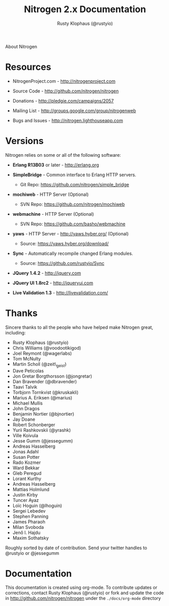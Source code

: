 #+STYLE: <LINK href="stylesheet.css" rel="stylesheet" type="text/css">
#+TITLE: Nitrogen 2.x Documentation
#+AUTHOR: Rusty Klophaus (@rustyio)
#+EMAIL: 

#+TEXT: [[file:./index.org][Getting Started]] | [[file:./api.org][API]] | [[file:./elements.org][Elements]] | [[file:./actions.org][Actions]] | [[file:./validators.org][Validators]] | [[file:./handlers.org][Handlers]] | About
#+HTML: <div class=headline>About Nitrogen</div>

* Resources

  + NitrogenProject.com - http://nitrogenproject.com

  + Source Code - http://github.com/nitrogen/nitrogen

  + Donations - http://pledgie.com/campaigns/2057

  + Mailing List - http://groups.google.com/group/nitrogenweb
  
  + Bugs and Issues - http://nitrogen.lighthouseapp.com

* Versions

  Nitrogen relies on some or all of the following software:

  + *Erlang R13B03* or later - http://erlang.org

  + *SimpleBridge* - Common interface to Erlang HTTP servers.
    - Git Repo: https://github.com/nitrogen/simple_bridge

  + *mochiweb* - HTTP Server (Optional)
    - SVN Repo: https://github.com/nitrogen/mochiweb

  + *webmachine* - HTTP Server (Optional)
    - SVN Repo: https://github.com/basho/webmachine

  + *yaws* - HTTP Server - http://yaws.hyber.org/ (Optional)
    - Source: https://yaws.hyber.org/download/

  + *Sync* - Automatically recompile changed Erlang modules.
    - Source: https://github.com/rustyio/Sync

  + *JQuery 1.4.2* - http://jquery.com

  + *JQuery UI 1.8rc2* - http://jqueryui.com

  + *Live Validation 1.3* - http://livevalidation.com/

* Thanks

  Sincere thanks to all the people who have helped make Nitrogen great, including:
   
  + Rusty Klophaus (@rustyio)
  + Chris Williams (@voodootikigod)
  + Joel Reymont (@wagerlabs)
  + Tom McNulty
  + Martin Scholl (@zeit\_geist)
  + Dave Peticolas
  + Jon Gretar Borgthorsson (@jongretar)
  + Dan Bravender (@dbravender)
  + Taavi Talvik
  + Torbjorn Tornkvist (@kruskakli)
  + Marius A. Eriksen (@marius)
  + Michael Mullis
  + John Dragos
  + Benjamin Nortier (@bjnortier)
  + Jay Doane
  + Robert Schonberger
  + Yurii Rashkovskii (@yrashk)
  + Ville Koivula
  + Jesse Gumm (@jessegumm)
  + Andreas Hasselberg 
  + Jonas Adahl
  + Susan Potter
  + Rado Kozmer
  + Ward Bekkar
  + Gleb Peregud
  + Lorant Kurthy
  + Andreas Hasselberg
  + Mattias Holmlund
  + Justin Kirby
  + Tuncer Ayaz
  + Loïc Hoguin (@lhoguin)
  + Sergei Lebedev
  + Stephen Panning
  + James Pharaoh
  + Milan Svoboda
  + Jenő I. Hajdu
  + Maxim Sothatsky
   
  Roughly sorted by date of contribution. Send your twitter handles to @rustyio or @jessegumm

* Documentation

  This documentation is created using org-mode. To contribute updates
  or corrections, contact Rusty Klophaus (@rustyio) or fork and
  update the code in http://github.com/nitrogen/nitrogen under the
  =./docs/org-mode= directory
